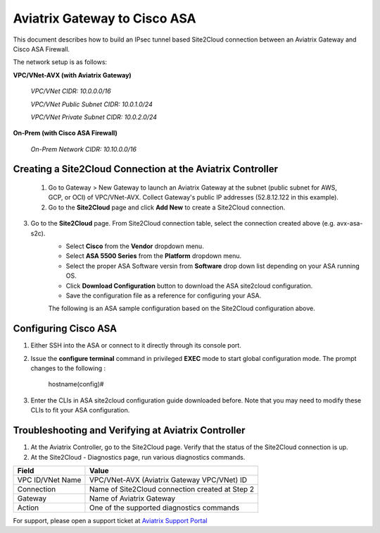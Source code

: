 .. meta::
   :description: Site2Cloud connection between Aviatrix Gateway and Cisco ASA
   :keywords: Site2cloud, site to cloud, aviatrix, ipsec vpn, tunnel, Cisco ASA


============================================
Aviatrix Gateway to Cisco ASA
============================================

This document describes how to build an IPsec tunnel based Site2Cloud connection between an Aviatrix Gateway and Cisco ASA Firewall.

The network setup is as follows:

**VPC/VNet-AVX (with Aviatrix Gateway)**

    *VPC/VNet CIDR: 10.0.0.0/16*
    
    *VPC/VNet Public Subnet CIDR: 10.0.1.0/24*
    
    *VPC/VNet Private Subnet CIDR: 10.0.2.0/24*

**On-Prem (with Cisco ASA Firewall)**

    *On-Prem Network CIDR: 10.10.0.0/16*
    
Creating a Site2Cloud Connection at the Aviatrix Controller
======================================================

 1. Go to Gateway > New Gateway to launch an Aviatrix Gateway at the subnet (public subnet for AWS, GCP, or OCI) of VPC/VNet-AVX. Collect Gateway's public IP addresses (52.8.12.122 in this example).
 2. Go to the **Site2Cloud** page and click **Add New** to create a Site2Cloud connection.

===============================     =================================================================
  **Field**                         **Value**
===============================     =================================================================
  VPC ID/VNet Name                  Choose VPC/VNet ID of VPC-AVX
  Connection Type                   Unmapped
  Connection Name                   Arbitrary (e.g. avx-asa-s2c)
  Remote Gateway Type               Generic
  Tunnel Type                       UDP
  Algorithms                        Uncheck this box
  Encryption over Direct Connect    Uncheck this box
  Enable HA                         Uncheck this box
  Primary Cloud Gateway             Select Aviatrix Gateway created above
  Remote Gateway IP Address         Public IP of ASA WAN port (66.7.242.225 in this example)
  Pre-shared Key                    Optional (auto-generated if not entered)
  Remote Subnet                     10.10.0.0/16 (On-Prem Network CIDR)
  Local Subnet                      10.0.2.0/24 (VPC-AVX private subnet)
===============================     =================================================================
 
3. Go to the **Site2Cloud** page. From Site2Cloud connection table, select the connection created above (e.g. avx-asa-s2c). 
     - Select **Cisco** from the **Vendor** dropdown menu.
     - Select **ASA 5500 Series** from the **Platform** dropdown menu.
     - Select the proper ASA Software versin from **Software** drop down list depending on your ASA running OS.
     - Click **Download Configuration** button to download the ASA site2cloud configuration.
     - Save the configuration file as a reference for configuring your ASA.
     
     The following is an ASA sample configuration based on the Site2Cloud configuration above.

     |image0|

Configuring Cisco ASA
=======================

1. Either SSH into the ASA or connect to it directly through its console port.

2. Issue the **configure terminal** command in privileged **EXEC** mode to start global configuration mode. The prompt changes to the following :

    hostname(config)#

3. Enter the CLIs in ASA site2cloud configuration guide downloaded before. Note that you may need to modify these CLIs to fit your ASA configuration.

Troubleshooting and Verifying at Aviatrix Controller
========================================================

1. At the Aviatrix Controller, go to the Site2Cloud page. Verify that the status of the Site2Cloud connection is up.
2. At the Site2Cloud - Diagnostics page, run various diagnostics commands.

===============================     =================================================================
  **Field**                         **Value**
===============================     =================================================================
  VPC ID/VNet Name                  VPC/VNet-AVX (Aviatrix Gateway VPC/VNet) ID
  Connection                        Name of Site2Cloud connection created at Step 2
  Gateway                           Name of Aviatrix Gateway
  Action                            One of the supported diagnostics commands
===============================     =================================================================


For support, please open a support ticket at `Aviatrix Support Portal <https://support.aviatrix.com>`_

.. |image0| image:: s2c_gw_asa_media/Doc1.png
   :width: 5.55625in
   :height: 3.26548in

.. disqus::
